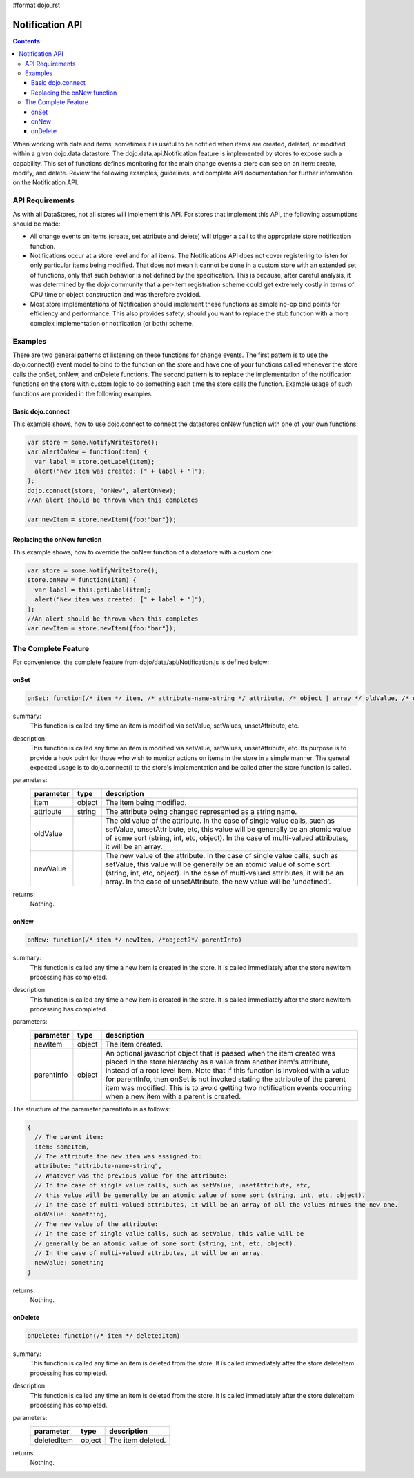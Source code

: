 #format dojo_rst

Notification API
================

.. contents::
  :depth: 3

When working with data and items, sometimes it is useful to be notified when items are created, deleted, or modified within a given dojo.data datastore. The dojo.data.api.Notification feature is implemented by stores to expose such a capability. This set of functions defines monitoring for the main change events a store can see on an item: create, modify, and delete. Review the following examples, guidelines, and complete API documentation for further information on the Notification API.

================
API Requirements
================

As with all DataStores, not all stores will implement this API. For stores that implement this API, the following assumptions should be made:

* All change events on items (create, set attribute and delete) will trigger a call to the appropriate store notification function.
* Notifications occur at a store level and for all items. The Notifications API does not cover registering to listen for only particular items being modified. That does not mean it cannot be done in a custom store with an extended set of functions, only that such behavior is not defined by the specification. This is because, after careful analysis, it was determined by the dojo community that a per-item registration scheme could get extremely costly in terms of CPU time or object construction and was therefore avoided.
* Most store implementations of Notification should implement these functions as simple no-op bind points for efficiency and performance. This also provides safety, should you want to replace the stub function with a more complex implementation or notification (or both) scheme.

========
Examples
========

There are two general patterns of listening on these functions for change events. The first pattern is to use the dojo.connect() event model to bind to the function on the store and have one of your functions called whenever the store calls the onSet, onNew, and onDelete functions. The second pattern is to replace the implementation of the notification functions on the store with custom logic to do something each time the store calls the function. Example usage of such functions are provided in the following examples.

Basic dojo.connect
------------------

This example shows, how to use dojo.connect to connect the datastores onNew function with one of your own functions:

.. code-block :: javascript 

  var store = some.NotifyWriteStore();
  var alertOnNew = function(item) {
    var label = store.getLabel(item);
    alert("New item was created: [" + label + "]");
  };
  dojo.connect(store, "onNew", alertOnNew);
  //An alert should be thrown when this completes

  var newItem = store.newItem({foo:"bar"});


Replacing the onNew function
----------------------------

This example shows, how to override the onNew function of a datastore with a custom one:

.. code-block :: javascript 

  var store = some.NotifyWriteStore();
  store.onNew = function(item) {
    var label = this.getLabel(item);
    alert("New item was created: [" + label + "]");
  };
  //An alert should be thrown when this completes
  var newItem = store.newItem({foo:"bar"});


====================
The Complete Feature
====================

For convenience, the complete feature from dojo/data/api/Notification.js is defined below:

onSet
-----

.. code-block :: javascript

  onSet: function(/* item */ item, /* attribute-name-string */ attribute, /* object | array */ oldValue, /* object | array */ newValue)

summary:
  This function is called any time an item is modified via setValue, setValues, unsetAttribute, etc.  

description:
  This function is called any time an item is modified via setValue, setValues, unsetAttribute, etc.  
  Its purpose is to provide a hook point for those who wish to monitor actions on items in the store in a simple manner. The general expected usage is to dojo.connect() to the store's implementation and be called after the store function is called.

parameters:
  =========  ======  ===========
  parameter  type    description
  =========  ======  ===========
  item       object  The item being modified.
  attribute  string  The attribute being changed represented as a string name.
  oldValue           The old value of the attribute. In the case of single value calls, such as setValue, unsetAttribute, etc, this value will be generally be an atomic value of some sort (string, int, etc, object). In the case of multi-valued attributes, it will be an array.
  newValue           The new value of the attribute. In the case of single value calls, such as setValue, this value will be generally be an atomic value of some sort (string, int, etc, object). In the case of multi-valued attributes, it will be an array. In the case of unsetAttribute, the new value will be 'undefined'.
  =========  ======  ===========

returns:
  Nothing.

onNew
-----

.. code-block :: javascript

  onNew: function(/* item */ newItem, /*object?*/ parentInfo)

summary:
  This function is called any time a new item is created in the store.
  It is called immediately after the store newItem processing has completed.

description:
  This function is called any time a new item is created in the store.
  It is called immediately after the store newItem processing has completed.

parameters:
  ==========  ======  ===========
  parameter   type    description
  ==========  ======  ===========
  newItem     object  The item created.
  parentInfo  object  An optional javascript object that is passed when the item created was placed in the store hierarchy as a value from another item's attribute, instead of a root level item. Note that if this function is invoked with a value for parentInfo, then onSet is not invoked stating the attribute of the parent item was modified. This is to avoid getting two notification events occurring when a new item with a parent is created. 
  ==========  ======  ===========

The structure of the parameter parentInfo is as follows:

.. code-block :: javascript

  {
    // The parent item:
    item: someItem,
    // The attribute the new item was assigned to:
    attribute: "attribute-name-string",
    // Whatever was the previous value for the attribute:
    // In the case of single value calls, such as setValue, unsetAttribute, etc, 
    // this value will be generally be an atomic value of some sort (string, int, etc, object). 
    // In the case of multi-valued attributes, it will be an array of all the values minues the new one.
    oldValue: something,
    // The new value of the attribute:
    // In the case of single value calls, such as setValue, this value will be
    // generally be an atomic value of some sort (string, int, etc, object). 
    // In the case of multi-valued attributes, it will be an array.
    newValue: something
  }

returns:
  Nothing.

onDelete
--------

.. code-block :: javascript

  onDelete: function(/* item */ deletedItem)

summary:
  This function is called any time an item is deleted from the store.
  It is called immediately after the store deleteItem processing has completed.

description:
  This function is called any time an item is deleted from the store.
  It is called immediately after the store deleteItem processing has completed.

parameters:
  ===========  ======  ===========
  parameter    type    description
  ===========  ======  ===========
  deletedItem  object  The item deleted.
  ===========  ======  ===========

returns:
  Nothing.
